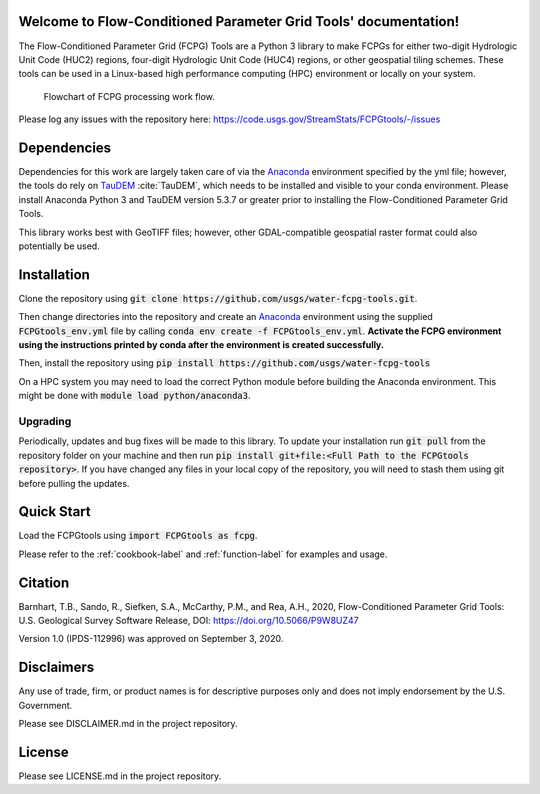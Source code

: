 Welcome to Flow-Conditioned Parameter Grid Tools' documentation!
=================================================================
The Flow-Conditioned Parameter Grid (FCPG) Tools are a Python 3 library to make FCPGs for either two-digit Hydrologic Unit Code (HUC2) regions, four-digit Hydrologic Unit Code (HUC4) regions, or other geospatial tiling schemes. These tools can be used in a Linux-based high performance computing (HPC) environment or locally on your system.

.. figure:: ../img/CPG_tool_structure.png
	:scale: 50 %
	:alt: Conceptual FCPG process flowchart.

	Flowchart of FCPG processing work flow.

Please log any issues with the repository here: https://code.usgs.gov/StreamStats/FCPGtools/-/issues

Dependencies
============

Dependencies for this work are largely taken care of via the `Anaconda <https://www.anaconda.com/products/individual>`_  environment specified by the yml file; however, the tools do rely on `TauDEM <https://github.com/dtarb/TauDEM/tree/v5.3.8>`_ :cite:`TauDEM`, which needs to be installed and visible to your conda environment. Please install Anaconda Python 3 and TauDEM version 5.3.7 or greater prior to installing the Flow-Conditioned Parameter Grid Tools.

This library works best with GeoTIFF files; however, other GDAL-compatible geospatial raster format could also potentially be used. 

Installation
============
Clone the repository using :code:`git clone https://github.com/usgs/water-fcpg-tools.git`.

Then change directories into the repository and create an `Anaconda <https://www.anaconda.com/products/individual>`_ environment using the supplied :code:`FCPGtools_env.yml` file by calling :code:`conda env create -f FCPGtools_env.yml`. **Activate the FCPG environment using the instructions printed by conda after the environment is created successfully.**

Then, install the repository using :code:`pip install https://github.com/usgs/water-fcpg-tools`

On a HPC system you may need to load the correct Python module before building the Anaconda environment. This might be done with :code:`module load python/anaconda3`.

Upgrading
---------
Periodically, updates and bug fixes will be made to this library. To update your installation run :code:`git pull` from the repository folder on your machine and then run :code:`pip install git+file:<Full Path to the FCPGtools repository>`. If you have changed any files in your local copy of the repository, you will need to stash them using git before pulling the updates.

Quick Start
===========
Load the FCPGtools using :code:`import FCPGtools as fcpg`.

Please refer to the :ref:`cookbook-label` and :ref:`function-label` for examples and usage.

Citation
========

Barnhart, T.B., Sando, R., Siefken, S.A., McCarthy, P.M., and Rea, A.H., 2020, Flow-Conditioned Parameter Grid Tools: U.S. Geological Survey Software Release, DOI: https://doi.org/10.5066/P9W8UZ47

Version 1.0 (IPDS-112996) was approved on September 3, 2020.

Disclaimers
===========

Any use of trade, firm, or product names is for descriptive purposes only and does not imply endorsement by the U.S. Government.

Please see DISCLAIMER.md in the project repository. 

License
=======

Please see LICENSE.md in the project repository.